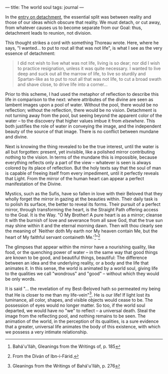 :PROPERTIES:
:ID:       BE4AD765-6501-4E26-86CA-A302D91888F6
:SLUG:     the-world-soul
:END:
---
title: The world soul
tags: journal
---

In the [[file:detachment][entry on detachment]], the essential split was
between reality and those of our ideas which obscure that reality. We
must detach, or cut away, from whatever causes us to become separate
from our Goal: thus, detachment leads to reunion, not division.

This thought strikes a cord with something Thoreau wrote. Here, where he
says, "I wanted... to put to rout all that was not life", is what I see
as the very essence of detachment:

#+BEGIN_QUOTE
I did not wish to live what was not life, living is so dear; nor did I
wish to practice resignation, unless it was quite necessary. I wanted to
live deep and suck out all the marrow of life, to live so sturdily and
Spartan-like as to put to rout all that was not life, to cut a broad
swath and shave close, to drive life into a corner...

#+END_QUOTE

Prior to this scheme, I had used the metaphor of reflection to describe
this life in comparison to the next: where attributes of the divine are
seen as lambent images upon a pool of water. Without the pool, there
would be no reflection; without the reflection, there would be no
vision. Detachment is not turning away from the pool, but seeing beyond
the apparent color of the water -- to the discovery that higher values
imbue it from /elsewhere/. This both justifies the role of water in
conveying the image, and the independent beauty of the source of that
image. There is no conflict between mundane and divine.

Next is knowing the thing revealed to be the true interest, until the
water is all but forgotten: present, yet invisible, like a polished
mirror contributing nothing to the vision. In terms of the mundane this
is impossible, because everything reflects only a part of the view --
whatever is seen is always colored by its place of reflection. But the
holy texts say that the soul of man is capable of freeing itself from
every impediment, until it perfectly reveals that Light. From the mirror
of the human heart can appear a perfect manifestation of the Divine.

Mystics, such as the Sufis, have so fallen in love with their Beloved
that they wholly forget the mirror in gazing at the beauties within.
Their daily task is to polish its surface, the better to reveal its
forms. Their pursuit of a perfect mirror, through transforming the
heart, is the Straight Path offering access to the Goal. It is the Way.
"O My Brother! A pure heart is as a mirror; cleanse it with the burnish
of love and severance from all save God, that the true sun may shine
within it and the eternal morning dawn. Then wilt thou clearly see the
meaning of `Neither doth My earth nor My heaven contain Me, but the
heart of My faithful servant containeth Me.'[fn:1]"[fn:2]

The glimpses that appear within the mirror have a nourishing quality,
like food, or the quenching power of water -- in the same way that good
things are known to be good, and beautiful things, beautiful: The
difference between an idea and the underlying reality, or a body and the
life that animates it. In this sense, the world is animated by a world
soul, giving life to the qualities we call "wondrous" and "good" --
without which they would be only words.

It is said "... the revelation of my Best-Beloved hath so permeated my
being that He is closer to me than my life-vein"[fn:3]. He is our life!
If light lost its luminance, all color, shapes, and visible objects
would cease to be. The possession of eyes would no longer matter. So
too, if the world soul departed, we would have no "we" to reflect -- a
universal death. Steal the image from the reflecting pool, and nothing
remains to be seen. The animation of the world, in the perception of its
qualities, is a sure evidence that a greater, universal life animates
the body of this existence, with which we possess a very intimate
relationship.

[fn:1] Bahá'u'lláh, Gleanings from the Writings of, p. 185

[fn:2] From the Díván of Ibn-i-Fárid.

[fn:3] Gleanings from the Writings of Bahá'u'lláh, p. 276
